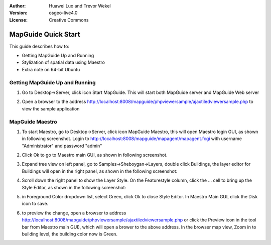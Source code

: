 :Author: Huawei Luo and Trevor Wekel
:Version: osgeo-live4.0
:License: Creative Commons

.. _mapguide-quickstart:

.. image:: images/project_logos/logo-MapGuideOS.png
  :scale: 100 %
  :alt: project logo
  :align: right 

MapGuide Quick Start 
====================

This guide describes how to:

* Getting MapGuide Up and Running 
* Stylization of spatial data using Maestro 
* Extra note on 64-bit Ubuntu  

Getting MapGuide Up and Running
-------------------------------

1. Go to Desktop->Server, click icon Start MapGuide. This will start both MapGuide server and MapGuide Web server

.. image:: images/screenshots/1024x768/mapguide_desktopIcons.png
  :scale: 50 %
  :alt: mapguide desktop icons
  :align: center 

2. Open a browser to the address http://localhost:8008/mapguide/phpviewersample/ajaxtiledviewersample.php to view the sample application 

.. image:: images/screenshots/1024x768/mapguide_viewer.png
  :scale: 50 %
  :alt: mapguide desktop icons
  :align: center

MapGuide Maestro
----------------

1. To start Maestro, go to Desktop->Server, click icon MapGuide Maestro, this will open Maestro login GUI, as shown in following screenshot. Login to http://localhost:8008/mapguide/mapagent/mapagent.fcgi with username "Administrator" and password "admin" 

.. image:: images/screenshots/1024x768/mapguide_maestroLogin.png
  :scale: 50%
  :alt: screenshot
  :align: center
 
2. Click Ok to go to Maestro main GUI, as shown in following screenshot.

.. image:: images/screenshots/1024x768/mapguide_maestroMain.png
   :scale: 50%
   :alt: mapguide maestro main GUI
   :align: center

3. Expand tree view on left panel, go to Samples->Sheboygan->Layers, double click Buildings, the layer editor for Buildings will open in the right panel, as shown in the following screenshot:

.. image:: images/screenshots/1024x768/mapguide_maestroLayerFeatures.png
   :scale: 50%
   :alt: mapguide maestro layer features
   :align: center

4. Scroll down the right panel to show the Layer Style. On the Featurestyle column, click the ... cell to bring up the Style Editor, as shown in the following screenshot: 

.. image:: images/screenshots/1024x768/mapguide_maestroLayerStyle.png
   :scale: 50%
   :alt: mapguide maestro layer stype panel
   :align: center

.. image:: images/screenshots/1024x768/mapguide_maestroStyleEditor.png
   :scale: 50%
   :alt: mapguide maestro color chooser
   :align: center

5. in Foreground Color dropdown list, select Green, click Ok to close Style Editor. In Maestro Main GUI, click the Disk icon to save. 

.. image:: images/screenshots/1024x768/mapguide_maestroSaveIcon.png
   :scale: 50%
   :alt: mapguide maestro Save icon 
   :align: center

6. to preview the change, open a browser to address http://localhost:8008/mapguide/phpviewersample/ajaxtiledviewersample.php or click the Preview icon in the tool bar from Maestro main GUI), which will open a brower to the above address. In the browser map view, Zoom in to building level, the building color now is Green. 

.. image:: images/screenshots/1024x768/mapguide_buildingColorBeforeChanging.png
   :scale: 50%
   :alt: Building color is grey 
   :align: center

.. image:: images/screenshots/1024x768/mapguide_buildingColorAfterChanging.png
   :scale: 50%
   :alt: Building color is green 
   :align: center

